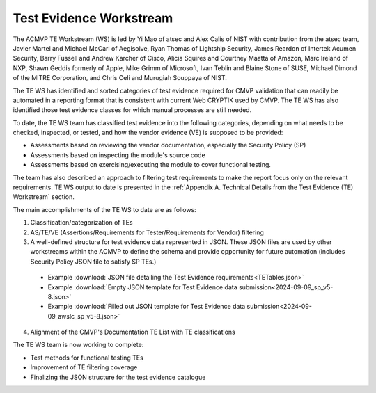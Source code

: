 Test Evidence Workstream
=========================

The ACMVP TE Workstream (WS) is led by Yi Mao of atsec and Alex Calis of NIST with contribution from the atsec team, Javier Martel and Michael McCarl of Aegisolve, Ryan Thomas of Lightship Security, James Reardon of Intertek Acumen Security, Barry Fussell and Andrew Karcher of Cisco, Alicia Squires and Courtney Maatta of Amazon, Marc Ireland of NXP, Shawn Geddis formerly of Apple, Mike Grimm of Microsoft, Ivan Teblin and Blaine Stone of SUSE, Michael Dimond of the MITRE Corporation, and Chris Celi and Murugiah Souppaya of NIST. 

The TE WS has identified and sorted categories of test evidence required for CMVP validation that can readily be automated in a reporting format that is consistent with current Web CRYPTIK used by CMVP. The TE WS has also identified those test evidence classes for which manual processes are still needed.

To date, the TE WS team has classified test evidence into the following categories, depending on what needs to be checked, inspected, or tested, and how the vendor evidence (VE) is supposed to be provided:

-	Assessments based on reviewing the vendor documentation, especially the Security Policy (SP)

-	Assessments based on inspecting the module's source code

-	Assessments based on exercising/executing the module to cover functional testing. 

The team has also described an approach to filtering test requirements to make the report focus only on the relevant requirements. TE WS output to date is presented in the :ref:`Appendix A. Technical Details from the Test Evidence (TE) Workstream` section. 

The main accomplishments of the TE WS to date are as follows:

1.	Classification/categorization of TEs

2.	AS/TE/VE (Assertions/Requirements for Tester/Requirements for Vendor) filtering

3.	A well-defined structure for test evidence data represented in JSON. These JSON files are used by other workstreams within the ACMVP to define the schema and provide opportunity for future automation (includes Security Policy JSON file to satisfy SP TEs.)

   * Example :download:`JSON file detailing the Test Evidence requirements<TETables.json>`

   * Example :download:`Empty JSON template for Test Evidence data submission<2024-09-09_sp_v5-8.json>`

   * Example :download:`Filled out JSON template for Test Evidence data submission<2024-09-09_awslc_sp_v5-8.json>`

4.	Alignment of the CMVP's Documentation TE List with TE classifications

The TE WS team is now working to complete: 

- Test methods for functional testing TEs

- Improvement of TE filtering coverage

- Finalizing the JSON structure for the test evidence catalogue
